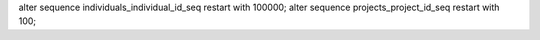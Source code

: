 alter sequence individuals_individual_id_seq restart with 100000;
alter sequence projects_project_id_seq restart with 100;
